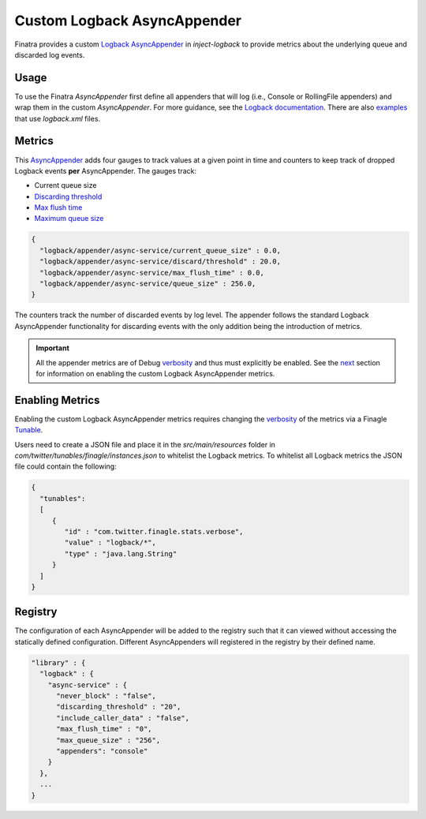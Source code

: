 .. _asyncappender:

Custom Logback AsyncAppender
============================

Finatra provides a custom `Logback <https://logback.qos.ch/>`__ `AsyncAppender <https://github.com/twitter/finatra/tree/develop/inject/
inject-logback/src/main/scala/com/twitter/inject/logback/AsyncAppender.scala>`__
in `inject-logback` to provide metrics about the underlying queue and discarded log events.

Usage
-----

To use the Finatra `AsyncAppender` first define all appenders that will log (i.e., Console or
RollingFile appenders) and wrap them in the custom `AsyncAppender`. For more guidance, see the `Logback
documentation <https://logback.qos.ch/documentation.html>`__. There are also `examples <https://github
.com/twitter/finatra/tree/develop/examples>`__ that use `logback.xml` files.

Metrics
-------

This `AsyncAppender <https://github.com/twitter/finatra/tree/develop/inject/inject-logback/src/main/
scala/com/twitter/inject/logback/AsyncAppender.scala>`__ adds four gauges to track values at a
given point in time and counters to keep track of dropped Logback events **per** AsyncAppender. The
gauges track:

*  Current queue size
* `Discarding threshold <https://logback.qos.ch/manual/appenders.html#asyncDiscardingThreshold>`__
* `Max flush time <https://logback.qos.ch/manual/appenders.html#asyncMaxFlushTime>`__
* `Maximum queue size <https://logback.qos.ch/manual/appenders.html#asyncQueueSize>`__

.. code-block:: json

  {
    "logback/appender/async-service/current_queue_size" : 0.0,
    "logback/appender/async-service/discard/threshold" : 20.0,
    "logback/appender/async-service/max_flush_time" : 0.0,
    "logback/appender/async-service/queue_size" : 256.0,
  }

The counters track the number of discarded events by log level. The appender follows the standard
Logback AsyncAppender functionality for discarding events with the only addition being the
introduction of metrics.

.. important::

   All the appender metrics are of Debug `verbosity <https://twitter.github.io/util/guide/util-stats/basics.html#verbosity-levels>`__
   and thus must explicitly be enabled. See the `next <#enabling-metrics>`__ section for information
   on enabling the custom Logback AsyncAppender metrics.

Enabling Metrics
----------------

Enabling the custom Logback AsyncAppender metrics requires changing the `verbosity <https://twitter.github.io/util/guide/util-stats/
basics.html#verbosity-levels>`__ of the metrics via a Finagle `Tunable <https://twitter.github.io/
finagle/guide/Configuration.html>`__.

Users need to create a JSON file and place it in the `src/main/resources` folder in
`com/twitter/tunables/finagle/instances.json` to whitelist the Logback metrics.
To whitelist all Logback metrics the JSON file could contain the following:

.. code-block:: json

    {
      "tunables":
      [
         {
            "id" : "com.twitter.finagle.stats.verbose",
            "value" : "logback/*",
            "type" : "java.lang.String"
         }
      ]
    }

Registry
--------

The configuration of each AsyncAppender will be added to the registry such that it can viewed
without accessing the statically defined configuration. Different AsyncAppenders will registered
in the registry by their defined name.

.. code-block:: json

    "library" : {
      "logback" : {
        "async-service" : {
          "never_block" : "false",
          "discarding_threshold" : "20",
          "include_caller_data" : "false",
          "max_flush_time" : "0",
          "max_queue_size" : "256",
          "appenders": "console"
        }
      },
      ...
    }
